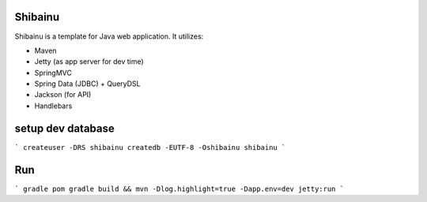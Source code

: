 ==================
Shibainu
==================
Shibainu is a template for Java web application. It utilizes:

- Maven
- Jetty (as app server for dev time)
- SpringMVC
- Spring Data (JDBC) + QueryDSL
- Jackson (for API)
- Handlebars

==================
setup dev database
==================

```
createuser -DRS shibainu
createdb -EUTF-8 -Oshibainu shibainu
```


==================
Run
==================

```
gradle pom
gradle build && mvn -Dlog.highlight=true -Dapp.env=dev jetty:run
```

